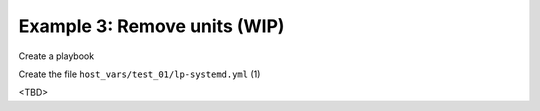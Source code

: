 Example 3: Remove units (WIP)
^^^^^^^^^^^^^^^^^^^^^^^^^^^^^

Create a playbook

.. code-block:: yaml
   :emphasize-lines: 1

   shell> cat linux-postinstall.yml
   - hosts: test_01
     become: true
     roles:
       - vbotka.linux_postinstall

Create the file ``host_vars/test_01/lp-systemd.yml`` (1)

.. code-block:: yaml
   :linenos:
   :emphasize-lines: 1

   shell> cat host_vars/test_01/lp-systemd.yml
   lp_systemd: true

   lp_systemd_unit:
     ...

<TBD>
